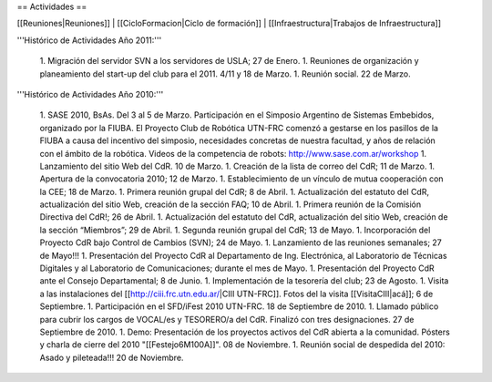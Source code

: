== Actividades ==

[[Reuniones|Reuniones]] |
[[CicloFormacion|Ciclo de formación]] |
[[Infraestructura|Trabajos de Infraestructura]]

'''Histórico de Actividades Año 2011:'''

   1. Migración del servidor SVN a los servidores de USLA; 27 de Enero.
   1. Reuniones de organización y planeamiento del start-up del club para el 2011. 4/11 y 18 de Marzo.
   1. Reunión social. 22 de Marzo.

'''Histórico de Actividades Año 2010:'''

   1. SASE 2010, BsAs. Del 3 al 5 de Marzo. Participación en el Simposio Argentino de Sistemas Embebidos, organizado por la FIUBA. El Proyecto Club de Robótica UTN-FRC comenzó a gestarse en los pasillos de la FIUBA a causa del incentivo del simposio, necesidades concretas de nuestra facultad, y años de relación con el ámbito de la robótica. Videos de la competencia de robots: http://www.sase.com.ar/workshop
   1. Lanzamiento del sitio Web del CdR. 10 de Marzo.
   1. Creación de la lista de correo del CdR; 11 de Marzo.
   1. Apertura de la convocatoria 2010; 12 de Marzo.
   1. Establecimiento de un vínculo de mutua cooperación con la CEE; 18 de Marzo.
   1. Primera reunión grupal del CdR; 8 de Abril.
   1. Actualización del estatuto del CdR, actualización del sitio Web, creación de la sección FAQ; 10 de Abril.
   1. Primera reunión de la Comisión Directiva del CdR!; 26 de Abril.
   1. Actualización del estatuto del CdR, actualización del sitio Web, creación de la sección “Miembros”; 29 de Abril.
   1. Segunda reunión grupal del CdR; 13 de Mayo.
   1. Incorporación del Proyecto CdR bajo Control de Cambios (SVN); 24 de Mayo.
   1. Lanzamiento de las reuniones semanales; 27 de Mayo!!!
   1. Presentación del Proyecto CdR al Departamento de Ing. Electrónica, al Laboratorio de Técnicas Digitales y al Laboratorio de Comunicaciones; durante el mes de Mayo.
   1. Presentación del Proyecto CdR ante el Consejo Departamental; 8 de Junio.
   1. Implementación de la tesorería del club; 23 de Agosto.
   1. Visita a las instalaciones del [[http://ciii.frc.utn.edu.ar/|CIII UTN-FRC]]. Fotos del la visita [[VisitaCIII|acá]]; 6 de Septiembre.
   1. Participación en el SFD/iFest 2010 UTN-FRC. 18 de Septiembre de 2010.
   1. Llamado público para cubrir los cargos de VOCAL/es y TESORERO/a del CdR. Finalizó con tres designaciones. 27 de Septiembre de 2010.
   1. Demo: Presentación de los proyectos activos del CdR abierta a la comunidad. Pósters y charla de cierre del 2010 "[[Festejo6M100A]]". 08 de Noviembre.
   1. Reunión social de despedida del 2010: Asado y pileteada!!! 20 de Noviembre.
